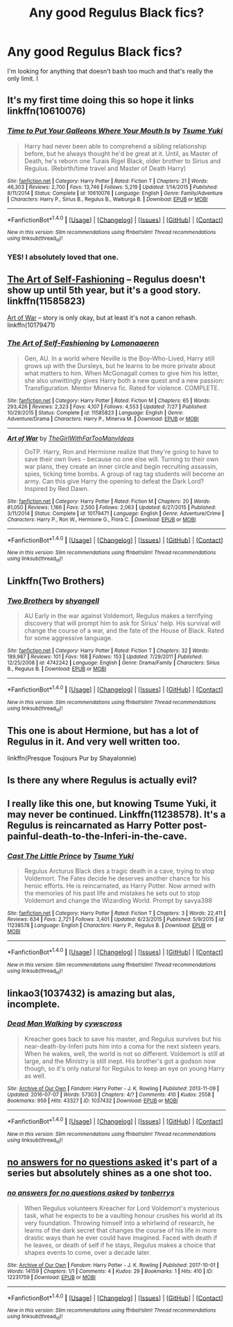 #+TITLE: Any good Regulus Black fics?

* Any good Regulus Black fics?
:PROPERTIES:
:Author: TimeTurner394
:Score: 6
:DateUnix: 1509232553.0
:DateShort: 2017-Oct-29
:END:
I'm looking for anything that doesn't bash too much and that's really the only limit. I


** It's my first time doing this so hope it links linkffn(10610076)
:PROPERTIES:
:Author: dothraki_whore
:Score: 4
:DateUnix: 1509235536.0
:DateShort: 2017-Oct-29
:END:

*** [[http://www.fanfiction.net/s/10610076/1/][*/Time to Put Your Galleons Where Your Mouth Is/*]] by [[https://www.fanfiction.net/u/2221413/Tsume-Yuki][/Tsume Yuki/]]

#+begin_quote
  Harry had never been able to comprehend a sibling relationship before, but he always thought he'd be great at it. Until, as Master of Death, he's reborn one Turais Rigel Black, older brother to Sirius and Regulus. (Rebirth/time travel and Master of Death Harry)
#+end_quote

^{/Site/: [[http://www.fanfiction.net/][fanfiction.net]] *|* /Category/: Harry Potter *|* /Rated/: Fiction T *|* /Chapters/: 21 *|* /Words/: 46,303 *|* /Reviews/: 2,700 *|* /Favs/: 13,746 *|* /Follows/: 5,219 *|* /Updated/: 1/14/2015 *|* /Published/: 8/11/2014 *|* /Status/: Complete *|* /id/: 10610076 *|* /Language/: English *|* /Genre/: Family/Adventure *|* /Characters/: Harry P., Sirius B., Regulus B., Walburga B. *|* /Download/: [[http://www.ff2ebook.com/old/ffn-bot/index.php?id=10610076&source=ff&filetype=epub][EPUB]] or [[http://www.ff2ebook.com/old/ffn-bot/index.php?id=10610076&source=ff&filetype=mobi][MOBI]]}

--------------

*FanfictionBot*^{1.4.0} *|* [[[https://github.com/tusing/reddit-ffn-bot/wiki/Usage][Usage]]] | [[[https://github.com/tusing/reddit-ffn-bot/wiki/Changelog][Changelog]]] | [[[https://github.com/tusing/reddit-ffn-bot/issues/][Issues]]] | [[[https://github.com/tusing/reddit-ffn-bot/][GitHub]]] | [[[https://www.reddit.com/message/compose?to=tusing][Contact]]]

^{/New in this version: Slim recommendations using/ ffnbot!slim! /Thread recommendations using/ linksub(thread_id)!}
:PROPERTIES:
:Author: FanfictionBot
:Score: 2
:DateUnix: 1509235560.0
:DateShort: 2017-Oct-29
:END:


*** YES! I absolutely loved that one.
:PROPERTIES:
:Author: Teapotje
:Score: 1
:DateUnix: 1509361650.0
:DateShort: 2017-Oct-30
:END:


** [[http://www.fanfiction.net/s/11585823/1/][The Art of Self-Fashioning]] -- Regulus doesn't show up until 5th year, but it's a good story. linkffn(11585823)

[[http://www.fanfiction.net/s/10179471/1/][Art of War]] -- story is only okay, but at least it's not a canon rehash. linkffn(10179471)
:PROPERTIES:
:Author: munin295
:Score: 3
:DateUnix: 1509243516.0
:DateShort: 2017-Oct-29
:END:

*** [[http://www.fanfiction.net/s/11585823/1/][*/The Art of Self-Fashioning/*]] by [[https://www.fanfiction.net/u/1265079/Lomonaaeren][/Lomonaaeren/]]

#+begin_quote
  Gen, AU. In a world where Neville is the Boy-Who-Lived, Harry still grows up with the Dursleys, but he learns to be more private about what matters to him. When McGonagall comes to give him his letter, she also unwittingly gives Harry both a new quest and a new passion: Transfiguration. Mentor Minerva fic. Rated for violence. COMPLETE.
#+end_quote

^{/Site/: [[http://www.fanfiction.net/][fanfiction.net]] *|* /Category/: Harry Potter *|* /Rated/: Fiction M *|* /Chapters/: 65 *|* /Words/: 293,426 *|* /Reviews/: 2,323 *|* /Favs/: 4,107 *|* /Follows/: 4,553 *|* /Updated/: 7/27 *|* /Published/: 10/29/2015 *|* /Status/: Complete *|* /id/: 11585823 *|* /Language/: English *|* /Genre/: Adventure/Drama *|* /Characters/: Harry P., Minerva M. *|* /Download/: [[http://www.ff2ebook.com/old/ffn-bot/index.php?id=11585823&source=ff&filetype=epub][EPUB]] or [[http://www.ff2ebook.com/old/ffn-bot/index.php?id=11585823&source=ff&filetype=mobi][MOBI]]}

--------------

[[http://www.fanfiction.net/s/10179471/1/][*/Art of War/*]] by [[https://www.fanfiction.net/u/2298556/TheGirlWithFarTooManyIdeas][/TheGirlWithFarTooManyIdeas/]]

#+begin_quote
  OoTP. Harry, Ron and Hermione realize that they're going to have to save their own lives - because no one else will. Turning to their own war plans, they create an inner circle and begin recruiting assassin, spies, ticking time bombs. A group of rag tag students will become an army. Can this give Harry the opening to defeat the Dark Lord? Inspired by Red Dawn.
#+end_quote

^{/Site/: [[http://www.fanfiction.net/][fanfiction.net]] *|* /Category/: Harry Potter *|* /Rated/: Fiction M *|* /Chapters/: 20 *|* /Words/: 81,050 *|* /Reviews/: 1,166 *|* /Favs/: 2,500 *|* /Follows/: 2,063 *|* /Updated/: 6/27/2015 *|* /Published/: 3/11/2014 *|* /Status/: Complete *|* /id/: 10179471 *|* /Language/: English *|* /Genre/: Adventure/Crime *|* /Characters/: Harry P., Ron W., Hermione G., Flora C. *|* /Download/: [[http://www.ff2ebook.com/old/ffn-bot/index.php?id=10179471&source=ff&filetype=epub][EPUB]] or [[http://www.ff2ebook.com/old/ffn-bot/index.php?id=10179471&source=ff&filetype=mobi][MOBI]]}

--------------

*FanfictionBot*^{1.4.0} *|* [[[https://github.com/tusing/reddit-ffn-bot/wiki/Usage][Usage]]] | [[[https://github.com/tusing/reddit-ffn-bot/wiki/Changelog][Changelog]]] | [[[https://github.com/tusing/reddit-ffn-bot/issues/][Issues]]] | [[[https://github.com/tusing/reddit-ffn-bot/][GitHub]]] | [[[https://www.reddit.com/message/compose?to=tusing][Contact]]]

^{/New in this version: Slim recommendations using/ ffnbot!slim! /Thread recommendations using/ linksub(thread_id)!}
:PROPERTIES:
:Author: FanfictionBot
:Score: 1
:DateUnix: 1509243563.0
:DateShort: 2017-Oct-29
:END:


** Linkffn(Two Brothers)
:PROPERTIES:
:Author: Jahoan
:Score: 2
:DateUnix: 1509258956.0
:DateShort: 2017-Oct-29
:END:

*** [[http://www.fanfiction.net/s/4742242/1/][*/Two Brothers/*]] by [[https://www.fanfiction.net/u/1697510/shyangell][/shyangell/]]

#+begin_quote
  AU Early in the war against Voldemort, Regulus makes a terrifying discovery that will prompt him to ask for Sirius' help. His survival will change the course of a war, and the fate of the House of Black. Rated for some aggressive language.
#+end_quote

^{/Site/: [[http://www.fanfiction.net/][fanfiction.net]] *|* /Category/: Harry Potter *|* /Rated/: Fiction T *|* /Chapters/: 32 *|* /Words/: 189,987 *|* /Reviews/: 101 *|* /Favs/: 168 *|* /Follows/: 153 *|* /Updated/: 7/29/2011 *|* /Published/: 12/25/2008 *|* /id/: 4742242 *|* /Language/: English *|* /Genre/: Drama/Family *|* /Characters/: Sirius B., Regulus B. *|* /Download/: [[http://www.ff2ebook.com/old/ffn-bot/index.php?id=4742242&source=ff&filetype=epub][EPUB]] or [[http://www.ff2ebook.com/old/ffn-bot/index.php?id=4742242&source=ff&filetype=mobi][MOBI]]}

--------------

*FanfictionBot*^{1.4.0} *|* [[[https://github.com/tusing/reddit-ffn-bot/wiki/Usage][Usage]]] | [[[https://github.com/tusing/reddit-ffn-bot/wiki/Changelog][Changelog]]] | [[[https://github.com/tusing/reddit-ffn-bot/issues/][Issues]]] | [[[https://github.com/tusing/reddit-ffn-bot/][GitHub]]] | [[[https://www.reddit.com/message/compose?to=tusing][Contact]]]

^{/New in this version: Slim recommendations using/ ffnbot!slim! /Thread recommendations using/ linksub(thread_id)!}
:PROPERTIES:
:Author: FanfictionBot
:Score: 1
:DateUnix: 1509258984.0
:DateShort: 2017-Oct-29
:END:


** This one is about Hermione, but has a lot of Regulus in it. And very well written too.

linkffn(Presque Toujours Pur by Shayalonnie)
:PROPERTIES:
:Score: 1
:DateUnix: 1509246624.0
:DateShort: 2017-Oct-29
:END:


** Is there any where Regulus is actually evil?
:PROPERTIES:
:Author: LurkerBeDammed
:Score: 1
:DateUnix: 1509351263.0
:DateShort: 2017-Oct-30
:END:


** I really like this one, but knowing Tsume Yuki, it may never be continued. Linkffn(11238578). It's a Regulus is reincarnated as Harry Potter post-painful-death-to-the-Inferi-in-the-cave.
:PROPERTIES:
:Author: SnowingSilently
:Score: 1
:DateUnix: 1509427823.0
:DateShort: 2017-Oct-31
:END:

*** [[http://www.fanfiction.net/s/11238578/1/][*/Cast The Little Prince/*]] by [[https://www.fanfiction.net/u/2221413/Tsume-Yuki][/Tsume Yuki/]]

#+begin_quote
  Regulus Arcturus Black dies a tragic death in a cave, trying to stop Voldemort. The Fates decide he deserves another chance for his heroic efforts. He is reincarnated, as Harry Potter. Now armed with the memories of his past life and mistakes he sets out to stop Voldemort and change the Wizarding World. Prompt by savya398
#+end_quote

^{/Site/: [[http://www.fanfiction.net/][fanfiction.net]] *|* /Category/: Harry Potter *|* /Rated/: Fiction T *|* /Chapters/: 3 *|* /Words/: 22,411 *|* /Reviews/: 634 *|* /Favs/: 2,721 *|* /Follows/: 3,401 *|* /Updated/: 6/23/2015 *|* /Published/: 5/9/2015 *|* /id/: 11238578 *|* /Language/: English *|* /Characters/: Harry P., Regulus B. *|* /Download/: [[http://www.ff2ebook.com/old/ffn-bot/index.php?id=11238578&source=ff&filetype=epub][EPUB]] or [[http://www.ff2ebook.com/old/ffn-bot/index.php?id=11238578&source=ff&filetype=mobi][MOBI]]}

--------------

*FanfictionBot*^{1.4.0} *|* [[[https://github.com/tusing/reddit-ffn-bot/wiki/Usage][Usage]]] | [[[https://github.com/tusing/reddit-ffn-bot/wiki/Changelog][Changelog]]] | [[[https://github.com/tusing/reddit-ffn-bot/issues/][Issues]]] | [[[https://github.com/tusing/reddit-ffn-bot/][GitHub]]] | [[[https://www.reddit.com/message/compose?to=tusing][Contact]]]

^{/New in this version: Slim recommendations using/ ffnbot!slim! /Thread recommendations using/ linksub(thread_id)!}
:PROPERTIES:
:Author: FanfictionBot
:Score: 1
:DateUnix: 1509427832.0
:DateShort: 2017-Oct-31
:END:


** linkao3(1037432) is amazing but alas, incomplete.
:PROPERTIES:
:Author: ashwathr
:Score: 1
:DateUnix: 1512078272.0
:DateShort: 2017-Dec-01
:END:

*** [[http://archiveofourown.org/works/1037432][*/Dead Man Walking/*]] by [[http://www.archiveofourown.org/users/cywscross/pseuds/cywscross][/cywscross/]]

#+begin_quote
  Kreacher goes back to save his master, and Regulus survives but his near-death-by-Inferi puts him into a coma for the next sixteen years. When he wakes, well, the world is not so different. Voldemort is still at large, and the Ministry is still inept. His brother's got a godson now though, so it's only natural for Regulus to keep an eye on young Harry as well.
#+end_quote

^{/Site/: [[http://www.archiveofourown.org/][Archive of Our Own]] *|* /Fandom/: Harry Potter - J. K. Rowling *|* /Published/: 2013-11-09 *|* /Updated/: 2016-07-07 *|* /Words/: 57303 *|* /Chapters/: 4/? *|* /Comments/: 410 *|* /Kudos/: 2558 *|* /Bookmarks/: 959 *|* /Hits/: 43327 *|* /ID/: 1037432 *|* /Download/: [[http://archiveofourown.org/downloads/cy/cywscross/1037432/Dead%20Man%20Walking.epub?updated_at=1467954319][EPUB]] or [[http://archiveofourown.org/downloads/cy/cywscross/1037432/Dead%20Man%20Walking.mobi?updated_at=1467954319][MOBI]]}

--------------

*FanfictionBot*^{1.4.0} *|* [[[https://github.com/tusing/reddit-ffn-bot/wiki/Usage][Usage]]] | [[[https://github.com/tusing/reddit-ffn-bot/wiki/Changelog][Changelog]]] | [[[https://github.com/tusing/reddit-ffn-bot/issues/][Issues]]] | [[[https://github.com/tusing/reddit-ffn-bot/][GitHub]]] | [[[https://www.reddit.com/message/compose?to=tusing][Contact]]]

^{/New in this version: Slim recommendations using/ ffnbot!slim! /Thread recommendations using/ linksub(thread_id)!}
:PROPERTIES:
:Author: FanfictionBot
:Score: 1
:DateUnix: 1512078298.0
:DateShort: 2017-Dec-01
:END:


** [[http://archiveofourown.org/works/12231759][no answers for no questions asked]] it's part of a series but absolutely shines as a one shot too.
:PROPERTIES:
:Author: kopikuchi
:Score: 1
:DateUnix: 1514434305.0
:DateShort: 2017-Dec-28
:END:

*** [[http://archiveofourown.org/works/12231759][*/no answers for no questions asked/*]] by [[http://www.archiveofourown.org/users/tonberrys/pseuds/tonberrys][/tonberrys/]]

#+begin_quote
  When Regulus volunteers Kreacher for Lord Voldemort's mysterious task, what he expects to be a vaulting honour crushes his world at its very foundation. Throwing himself into a whirlwind of research, he learns of the dark secret that changes the course of his life in more drastic ways than he ever could have imagined. Faced with death if he leaves, or death of self if he stays, Regulus makes a choice that shapes events to come, over a decade later.
#+end_quote

^{/Site/: [[http://www.archiveofourown.org/][Archive of Our Own]] *|* /Fandom/: Harry Potter - J. K. Rowling *|* /Published/: 2017-10-01 *|* /Words/: 14159 *|* /Chapters/: 1/1 *|* /Comments/: 4 *|* /Kudos/: 29 *|* /Bookmarks/: 1 *|* /Hits/: 410 *|* /ID/: 12231759 *|* /Download/: [[http://archiveofourown.org/downloads/to/tonberrys/12231759/no%20answers%20for%20no%20questions.epub?updated_at=1513455020][EPUB]] or [[http://archiveofourown.org/downloads/to/tonberrys/12231759/no%20answers%20for%20no%20questions.mobi?updated_at=1513455020][MOBI]]}

--------------

*FanfictionBot*^{1.4.0} *|* [[[https://github.com/tusing/reddit-ffn-bot/wiki/Usage][Usage]]] | [[[https://github.com/tusing/reddit-ffn-bot/wiki/Changelog][Changelog]]] | [[[https://github.com/tusing/reddit-ffn-bot/issues/][Issues]]] | [[[https://github.com/tusing/reddit-ffn-bot/][GitHub]]] | [[[https://www.reddit.com/message/compose?to=tusing][Contact]]]

^{/New in this version: Slim recommendations using/ ffnbot!slim! /Thread recommendations using/ linksub(thread_id)!}
:PROPERTIES:
:Author: FanfictionBot
:Score: 1
:DateUnix: 1514434328.0
:DateShort: 2017-Dec-28
:END:
